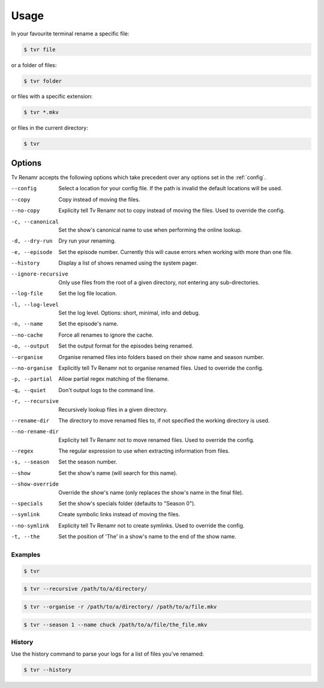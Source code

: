 .. _usage:

Usage
=====

In your favourite terminal rename a specific file:

.. code-block:: bash

    $ tvr file

or a folder of files:

.. code-block:: bash

    $ tvr folder

or files with a specific extension:

.. code-block:: bash

    $ tvr *.mkv

or files in the current directory:

.. code-block:: bash

    $ tvr


Options
-------

Tv Renamr accepts the following options which take precedent over any options set in the :ref:`config`.

--config            Select a location for your config file. If the path is invalid the default locations will be used.
--copy              Copy instead of moving the files.
--no-copy           Explicity tell Tv Renamr not to copy instead of moving the files. Used to override the config.
-c, --canonical     Set the show's canonical name to use when performing the online lookup.
-d, --dry-run       Dry run your renaming.
-e, --episode       Set the episode number. Currently this will cause errors when working with more than one file.
--history           Display a list of shows renamed using the system pager.
--ignore-recursive  Only use files from the root of a given directory, not entering any sub-directories.
--log-file          Set the log file location.
-l, --log-level     Set the log level. Options: short, minimal, info and debug.
-n, --name          Set the episode's name.
--no-cache          Force all renames to ignore the cache.
-o, --output        Set the output format for the episodes being renamed.
--organise          Organise renamed files into folders based on their show name and season number.
--no-organise       Explicitly tell Tv Renamr not to organise renamed files. Used to override the config.
-p, --partial       Allow partial regex matching of the filename.
-q, --quiet         Don't output logs to the command line.
-r, --recursive     Recursively lookup files in a given directory.
--rename-dir        The directory to move renamed files to, if not specified the working directory is used.
--no-rename-dir     Explicity tell Tv Renamr not to move renamed files. Used to override the config.
--regex             The regular expression to use when extracting information from files.
-s, --season        Set the season number.
--show              Set the show's name (will search for this name).
--show-override     Override the show's name (only replaces the show's name in the final file).
--specials          Set the show's specials folder (defaults to "Season 0").
--symlink           Create symbolic links instead of moving the files.
--no-symlink        Explicity tell Tv Renamr not to create symlinks. Used to override the config.
-t, --the           Set the position of 'The' in a show's name to the end of the show name.

Examples
~~~~~~~~

.. code-block:: bash

    $ tvr

.. code-block:: bash

    $ tvr --recursive /path/to/a/directory/

.. code-block:: bash

    $ tvr --organise -r /path/to/a/directory/ /path/to/a/file.mkv

.. code-block:: bash

    $ tvr --season 1 --name chuck /path/to/a/file/the_file.mkv


History
~~~~~~~

Use the history command to parse your logs for a list of files you've renamed:

.. code-block:: bash

    $ tvr --history
